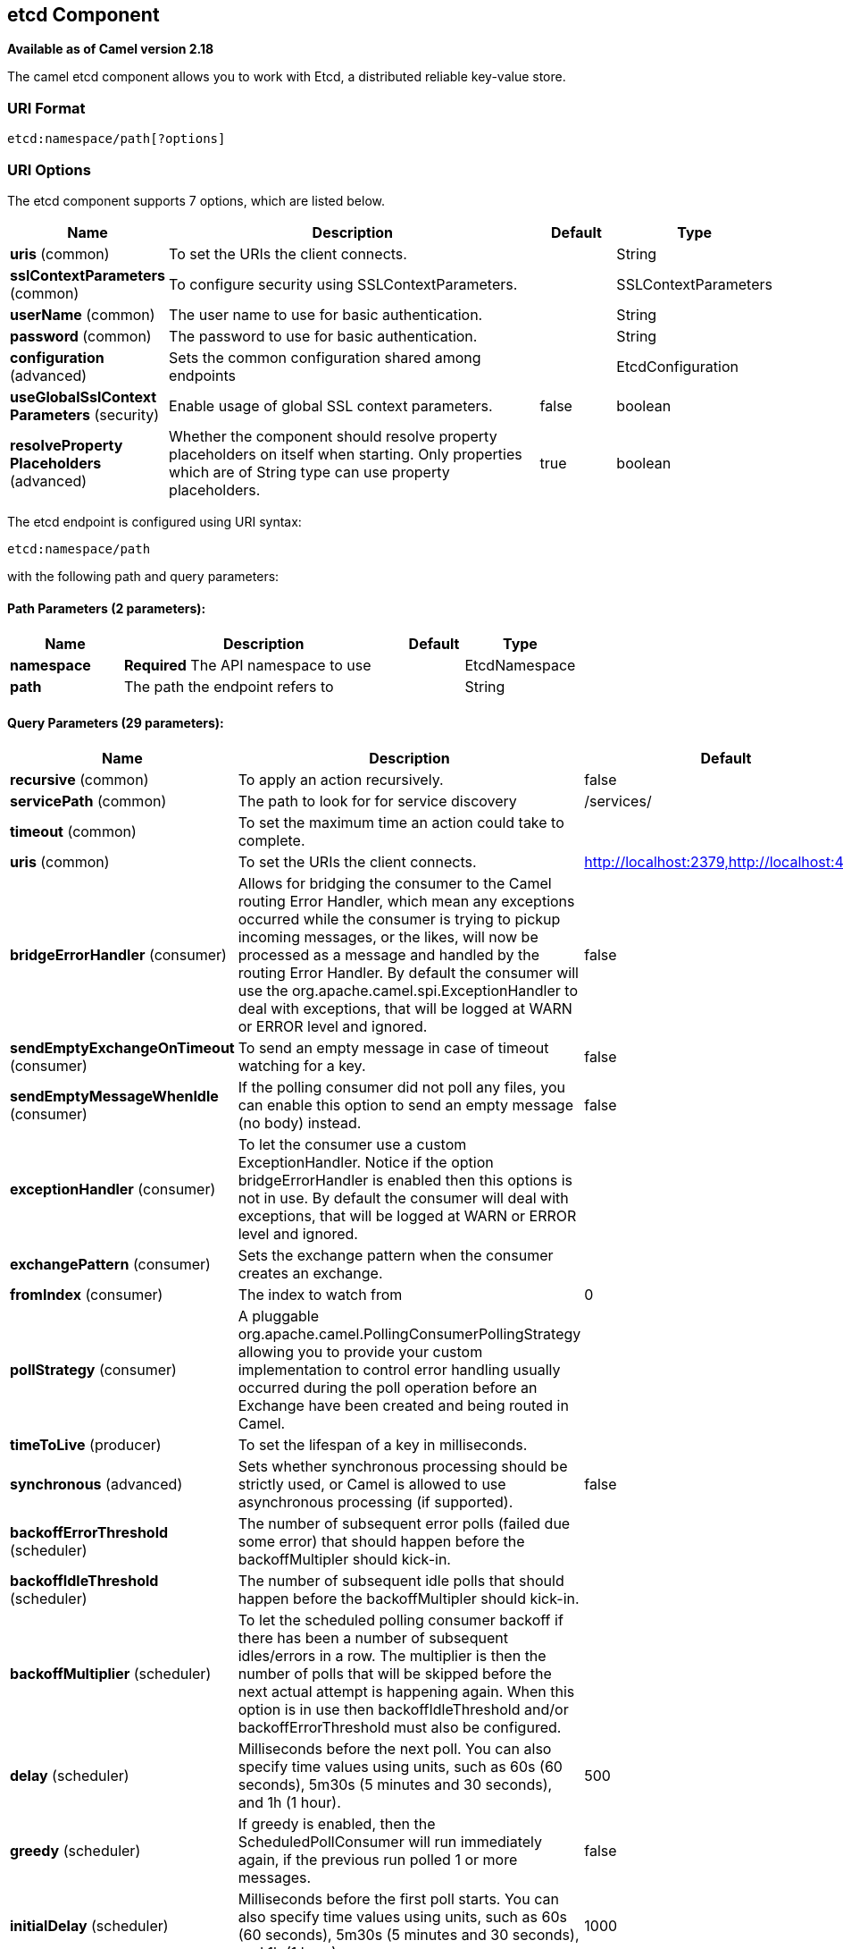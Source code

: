 [[etcd-component]]
== etcd Component

*Available as of Camel version 2.18*

The camel etcd component allows you to work with Etcd, a distributed reliable key-value store.

### URI Format

[source,java]
----------------------------
etcd:namespace/path[?options]
----------------------------

### URI Options

// component options: START
The etcd component supports 7 options, which are listed below.



[width="100%",cols="2,5,^1,2",options="header"]
|===
| Name | Description | Default | Type
| *uris* (common) | To set the URIs the client connects. |  | String
| *sslContextParameters* (common) | To configure security using SSLContextParameters. |  | SSLContextParameters
| *userName* (common) | The user name to use for basic authentication. |  | String
| *password* (common) | The password to use for basic authentication. |  | String
| *configuration* (advanced) | Sets the common configuration shared among endpoints |  | EtcdConfiguration
| *useGlobalSslContext Parameters* (security) | Enable usage of global SSL context parameters. | false | boolean
| *resolveProperty Placeholders* (advanced) | Whether the component should resolve property placeholders on itself when starting. Only properties which are of String type can use property placeholders. | true | boolean
|===
// component options: END

// endpoint options: START
The etcd endpoint is configured using URI syntax:

----
etcd:namespace/path
----

with the following path and query parameters:

==== Path Parameters (2 parameters):


[width="100%",cols="2,5,^1,2",options="header"]
|===
| Name | Description | Default | Type
| *namespace* | *Required* The API namespace to use |  | EtcdNamespace
| *path* | The path the endpoint refers to |  | String
|===


==== Query Parameters (29 parameters):


[width="100%",cols="2,5,^1,2",options="header"]
|===
| Name | Description | Default | Type
| *recursive* (common) | To apply an action recursively. | false | boolean
| *servicePath* (common) | The path to look for for service discovery | /services/ | String
| *timeout* (common) | To set the maximum time an action could take to complete. |  | Long
| *uris* (common) | To set the URIs the client connects. | http://localhost:2379,http://localhost:4001 | String
| *bridgeErrorHandler* (consumer) | Allows for bridging the consumer to the Camel routing Error Handler, which mean any exceptions occurred while the consumer is trying to pickup incoming messages, or the likes, will now be processed as a message and handled by the routing Error Handler. By default the consumer will use the org.apache.camel.spi.ExceptionHandler to deal with exceptions, that will be logged at WARN or ERROR level and ignored. | false | boolean
| *sendEmptyExchangeOnTimeout* (consumer) | To send an empty message in case of timeout watching for a key. | false | boolean
| *sendEmptyMessageWhenIdle* (consumer) | If the polling consumer did not poll any files, you can enable this option to send an empty message (no body) instead. | false | boolean
| *exceptionHandler* (consumer) | To let the consumer use a custom ExceptionHandler. Notice if the option bridgeErrorHandler is enabled then this options is not in use. By default the consumer will deal with exceptions, that will be logged at WARN or ERROR level and ignored. |  | ExceptionHandler
| *exchangePattern* (consumer) | Sets the exchange pattern when the consumer creates an exchange. |  | ExchangePattern
| *fromIndex* (consumer) | The index to watch from | 0 | Long
| *pollStrategy* (consumer) | A pluggable org.apache.camel.PollingConsumerPollingStrategy allowing you to provide your custom implementation to control error handling usually occurred during the poll operation before an Exchange have been created and being routed in Camel. |  | PollingConsumerPoll Strategy
| *timeToLive* (producer) | To set the lifespan of a key in milliseconds. |  | Integer
| *synchronous* (advanced) | Sets whether synchronous processing should be strictly used, or Camel is allowed to use asynchronous processing (if supported). | false | boolean
| *backoffErrorThreshold* (scheduler) | The number of subsequent error polls (failed due some error) that should happen before the backoffMultipler should kick-in. |  | int
| *backoffIdleThreshold* (scheduler) | The number of subsequent idle polls that should happen before the backoffMultipler should kick-in. |  | int
| *backoffMultiplier* (scheduler) | To let the scheduled polling consumer backoff if there has been a number of subsequent idles/errors in a row. The multiplier is then the number of polls that will be skipped before the next actual attempt is happening again. When this option is in use then backoffIdleThreshold and/or backoffErrorThreshold must also be configured. |  | int
| *delay* (scheduler) | Milliseconds before the next poll. You can also specify time values using units, such as 60s (60 seconds), 5m30s (5 minutes and 30 seconds), and 1h (1 hour). | 500 | long
| *greedy* (scheduler) | If greedy is enabled, then the ScheduledPollConsumer will run immediately again, if the previous run polled 1 or more messages. | false | boolean
| *initialDelay* (scheduler) | Milliseconds before the first poll starts. You can also specify time values using units, such as 60s (60 seconds), 5m30s (5 minutes and 30 seconds), and 1h (1 hour). | 1000 | long
| *runLoggingLevel* (scheduler) | The consumer logs a start/complete log line when it polls. This option allows you to configure the logging level for that. | TRACE | LoggingLevel
| *scheduledExecutorService* (scheduler) | Allows for configuring a custom/shared thread pool to use for the consumer. By default each consumer has its own single threaded thread pool. |  | ScheduledExecutor Service
| *scheduler* (scheduler) | To use a cron scheduler from either camel-spring or camel-quartz2 component | none | ScheduledPollConsumer Scheduler
| *schedulerProperties* (scheduler) | To configure additional properties when using a custom scheduler or any of the Quartz2, Spring based scheduler. |  | Map
| *startScheduler* (scheduler) | Whether the scheduler should be auto started. | true | boolean
| *timeUnit* (scheduler) | Time unit for initialDelay and delay options. | MILLISECONDS | TimeUnit
| *useFixedDelay* (scheduler) | Controls if fixed delay or fixed rate is used. See ScheduledExecutorService in JDK for details. | true | boolean
| *password* (security) | The password to use for basic authentication. |  | String
| *sslContextParameters* (security) | To configure security using SSLContextParameters. |  | SSLContextParameters
| *userName* (security) | The user name to use for basic authentication. |  | String
|===
// endpoint options: END
// spring-boot-auto-configure options: START
=== Spring Boot Auto-Configuration


The component supports 31 options, which are listed below.



[width="100%",cols="2,5,^1,2",options="header"]
|===
| Name | Description | Default | Type
| *camel.component.etcd.configuration.camel-context* | null |  | CamelContext
| *camel.component.etcd.configuration.from-index* | The index to watch from | 0 | long
| *camel.component.etcd.configuration.password* | The password to use for basic authentication. |  | String
| *camel.component.etcd.configuration.recursive* | To apply an action recursively. | false | boolean
| *camel.component.etcd.configuration.send-empty-exchange-on-timeout* | To send an empty message in case of timeout watching for a key. | false | boolean
| *camel.component.etcd.configuration.service-path* | The path to look for for service discovery | /services/ | String
| *camel.component.etcd.configuration.ssl-context-parameters.camel-context* | null |  | CamelContext
| *camel.component.etcd.configuration.ssl-context-parameters.cert-alias* | null |  | String
| *camel.component.etcd.configuration.ssl-context-parameters.cipher-suites* | null |  | CipherSuitesParameters
| *camel.component.etcd.configuration.ssl-context-parameters.cipher-suites-filter* | null |  | FilterParameters
| *camel.component.etcd.configuration.ssl-context-parameters.client-parameters* | null |  | SSLContextClientParameters
| *camel.component.etcd.configuration.ssl-context-parameters.key-managers* | null |  | KeyManagersParameters
| *camel.component.etcd.configuration.ssl-context-parameters.provider* | null |  | String
| *camel.component.etcd.configuration.ssl-context-parameters.secure-random* | null |  | SecureRandomParameters
| *camel.component.etcd.configuration.ssl-context-parameters.secure-socket-protocol* | null |  | String
| *camel.component.etcd.configuration.ssl-context-parameters.secure-socket-protocols* | null |  | SecureSocketProtocolsParameters
| *camel.component.etcd.configuration.ssl-context-parameters.secure-socket-protocols-filter* | null |  | FilterParameters
| *camel.component.etcd.configuration.ssl-context-parameters.server-parameters* | null |  | SSLContextServerParameters
| *camel.component.etcd.configuration.ssl-context-parameters.session-timeout* | null |  | String
| *camel.component.etcd.configuration.ssl-context-parameters.trust-managers* | null |  | TrustManagersParameters
| *camel.component.etcd.configuration.time-to-live* | To set the lifespan of a key in milliseconds. |  | int
| *camel.component.etcd.configuration.timeout* | To set the maximum time an action could take to complete. |  | long
| *camel.component.etcd.configuration.uris* | To set the URIs the client connects. | http://localhost:2379,http://localhost:4001 | String
| *camel.component.etcd.configuration.user-name* | The user name to use for basic authentication. |  | String
| *camel.component.etcd.enabled* | Enable etcd component | true | boolean
| *camel.component.etcd.password* | The password to use for basic authentication. |  | String
| *camel.component.etcd.resolve-property-placeholders* | Whether the component should resolve property placeholders on itself when
 starting. Only properties which are of String type can use property
 placeholders. | true | boolean
| *camel.component.etcd.ssl-context-parameters* | To configure security using SSLContextParameters. The option is a
 org.apache.camel.util.jsse.SSLContextParameters type. |  | String
| *camel.component.etcd.uris* | To set the URIs the client connects. |  | String
| *camel.component.etcd.use-global-ssl-context-parameters* | Enable usage of global SSL context parameters. | false | boolean
| *camel.component.etcd.user-name* | The user name to use for basic authentication. |  | String
|===
// spring-boot-auto-configure options: END

